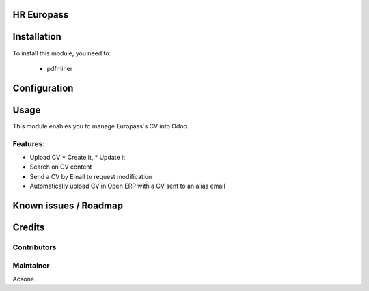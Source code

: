 .. image:: https://img.shields.io/badge/licence-AGPL--3-blue.svg
    :alt: License

HR Europass
===========

Installation
============

To install this module, you need to:

 * pdfminer

Configuration
=============

Usage
=====

This module enables you to manage Europass's CV into Odoo.

Features:
---------
* Upload CV
  * Create it,
  * Update it
* Search on CV content
* Send a CV by Email to request modification
* Automatically upload CV in Open ERP with a CV sent to an alias email

Known issues / Roadmap
======================

Credits
=======

Contributors
------------

Maintainer
----------
Acsone
